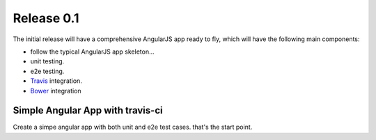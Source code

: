 Release 0.1
===========

The initial release will have a comprehensive AngularJS app ready
to fly, which will have the following main components:

- follow the typical AngularJS app skeleton...
- unit testing.
- e2e testing.
- Travis_ integration.
- Bower_ integration

Simple Angular App with travis-ci
---------------------------------

Create a simpe angular app with both unit and e2e test cases.
that's the start point.

.. _Bower: http://bower.io/
.. _Travis: https://travis-ci.org/
.. _angular-phonecat: https://github.com/angular/angular-phonecat
